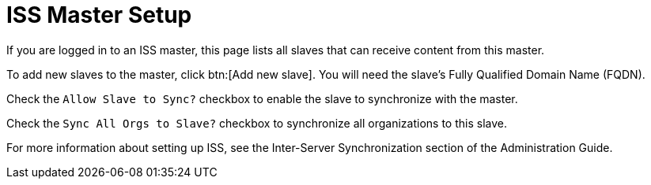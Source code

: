 [[s3-sattools-iss-master]]
= ISS Master Setup


If you are logged in to an ISS master, this page lists all slaves that can receive content from this master.

To add new slaves to the master, click btn:[Add new slave].
You will need the slave's Fully Qualified Domain Name (FQDN).

Check the [guimenu]``Allow Slave to Sync?`` checkbox to enable the slave to synchronize with the master.

Check the [guimenu]``Sync All Orgs to Slave?`` checkbox to synchronize all organizations to this slave.

For more information about setting up ISS, see the Inter-Server Synchronization section of the Administration Guide.
